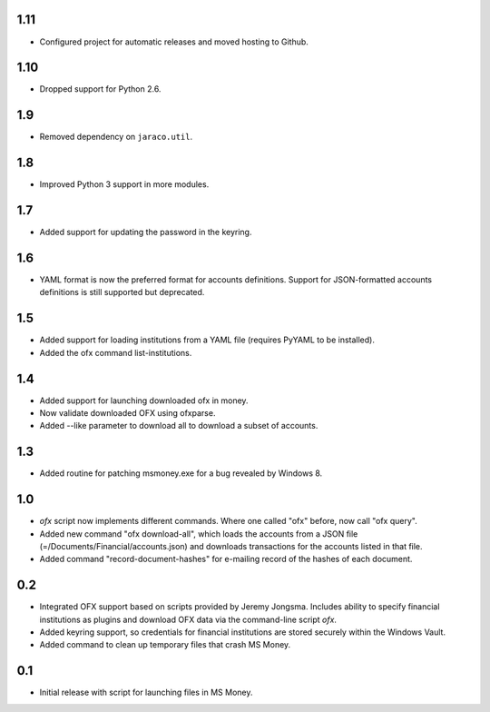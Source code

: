 1.11
====

* Configured project for automatic releases and moved hosting to Github.

1.10
====

* Dropped support for Python 2.6.

1.9
===

* Removed dependency on ``jaraco.util``.

1.8
===

* Improved Python 3 support in more modules.

1.7
===

* Added support for updating the password in the keyring.

1.6
===

* YAML format is now the preferred format for accounts definitions. Support
  for JSON-formatted accounts definitions is still supported but deprecated.

1.5
===

* Added support for loading institutions from a YAML file (requires PyYAML
  to be installed).
* Added the ofx command list-institutions.

1.4
===

* Added support for launching downloaded ofx in money.
* Now validate downloaded OFX using ofxparse.
* Added --like parameter to download all to download a subset of accounts.

1.3
===

* Added routine for patching msmoney.exe for a bug revealed by Windows 8.

1.0
===

* `ofx` script now implements different commands. Where one called "ofx"
  before, now call "ofx query".
* Added new command "ofx download-all", which loads the accounts from a JSON
  file (=/Documents/Financial/accounts.json) and downloads transactions for
  the accounts listed in that file.
* Added command "record-document-hashes" for e-mailing record of the
  hashes of each document.

0.2
===

* Integrated OFX support based on scripts provided by Jeremy Jongsma. Includes
  ability to specify financial institutions as plugins and download OFX data
  via the command-line script `ofx`.
* Added keyring support, so credentials for financial institutions are stored
  securely within the Windows Vault.
* Added command to clean up temporary files that crash MS Money.

0.1
===

* Initial release with script for launching files in MS Money.
